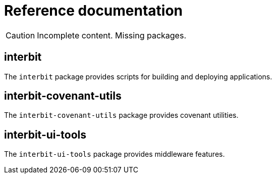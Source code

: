 = Reference documentation

CAUTION: Incomplete content. Missing packages.


== interbit

The `interbit` package provides scripts for building and deploying
applications.


== interbit-covenant-utils

The `interbit-covenant-utils` package provides covenant utilities.


== interbit-ui-tools

The `interbit-ui-tools` package provides middleware features.
